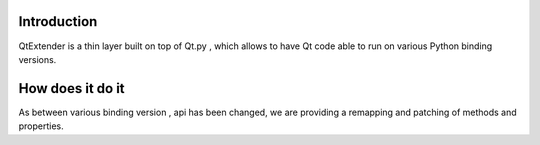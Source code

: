 Introduction
============

QtExtender is a thin layer built on top of Qt.py , which allows to have Qt code able to run on various Python binding versions.

How does it do it
=================

As between various binding version , api has been changed, we are providing a remapping and patching of methods and properties.

